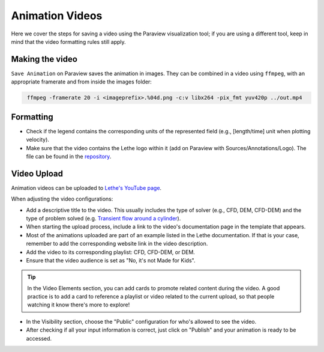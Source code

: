 ================
Animation Videos
================

Here we cover the steps for saving a video using the Paraview visualization tool; if you are using a different tool, keep in mind that the video formatting rules still apply.

Making the video
----------------

``Save Animation`` on Paraview saves the animation in images. They can be combined in a video using ``ffmpeg``, with an appropriate framerate and from inside the images folder:

.. code-block:: text
 :class: copy-button
 
  ffmpeg -framerate 20 -i <imageprefix>.%04d.png -c:v libx264 -pix_fmt yuv420p ../out.mp4 

Formatting
----------

- Check if the legend contains the corresponding units of the represented field (e.g., [length/time] unit when plotting velocity).
- Make sure that the video contains the Lethe logo within it (add on Paraview with Sources/Annotations/Logo). The file can be found in the `repository <https://github.com/chaos-polymtl/lethe/tree/master/logo>`_.

Video Upload
------------

Animation videos can be uploaded to `Lethe's YouTube page <https://www.youtube.com/@lethecfd6431>`_.

When adjusting the video configurations:

- Add a descriptive title to the video. This usually includes the type of solver (e.g., CFD, DEM, CFD-DEM) and the type of problem solved (e.g. `Transient flow around a cylinder <https://www.youtube.com/watch?v=NbN2kBdakH4>`_).
- When starting the upload process, include a link to the video's documentation page in the template that appears. 
- Most of the animations uploaded are part of an example listed in the Lethe documentation. If that is your case, remember to add the corresponding website link in the video description.
- Add the video to its corresponding playlist: CFD, CFD-DEM, or DEM.
- Ensure that the video audience is set as "No, it's not Made for Kids".

.. tip::

    In the Video Elements section, you can add cards to promote related content during the video. A good practice is to add a card to reference a playlist or video related to the current upload, so that people watching it know there's more to explore!

- In the Visibility section, choose the "Public" configuration for who's allowed to see the video.
- After checking if all your input information is correct, just click on "Publish" and your animation is ready to be accessed.
